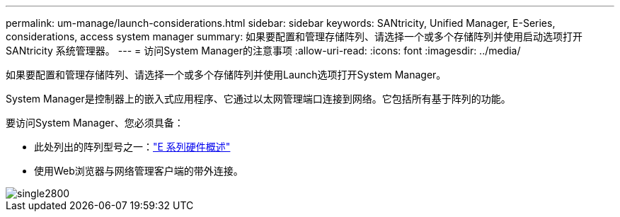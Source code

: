 ---
permalink: um-manage/launch-considerations.html 
sidebar: sidebar 
keywords: SANtricity, Unified Manager, E-Series, considerations, access system manager 
summary: 如果要配置和管理存储阵列、请选择一个或多个存储阵列并使用启动选项打开SANtricity 系统管理器。 
---
= 访问System Manager的注意事项
:allow-uri-read: 
:icons: font
:imagesdir: ../media/


[role="lead"]
如果要配置和管理存储阵列、请选择一个或多个存储阵列并使用Launch选项打开System Manager。

System Manager是控制器上的嵌入式应用程序、它通过以太网管理端口连接到网络。它包括所有基于阵列的功能。

要访问System Manager、您必须具备：

* 此处列出的阵列型号之一：link:https://docs.netapp.com/us-en/e-series/getting-started/learn-hardware-concept.html["E 系列硬件概述"^]
* 使用Web浏览器与网络管理客户端的带外连接。


image::../media/single2800.gif[single2800]
